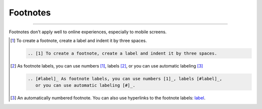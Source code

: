 .. meta::
   :description: See how footnotes are styled in the Awesome theme.
   :twitter:description: See how footnotes are styled in the Awesome theme.

Footnotes
=========

.. rst-class:: lead

   Footnotes are a way in printed documents to add more information outside of the main
   flow of text.

----

Footnotes don't apply well to online experiences,
especially to mobile screens.

.. [1] To create a footnote, create a label and indent it by three spaces.

   .. code-block:: rst

      .. [1] To create a footnote, create a label and indent it by three spaces.

.. [#label] As footnote labels, you can use numbers [1]_, labels [#label]_,
   or you can use automatic labeling [#]_

   .. code-block:: rst

      .. [#label]_ As footnote labels, you can use numbers [1]_, labels [#label]_,
         or you can use automatic labeling [#]_.

.. [#] An automatically numbered footnote. You can also use hyperlinks to the footnote
   labels: label_.
